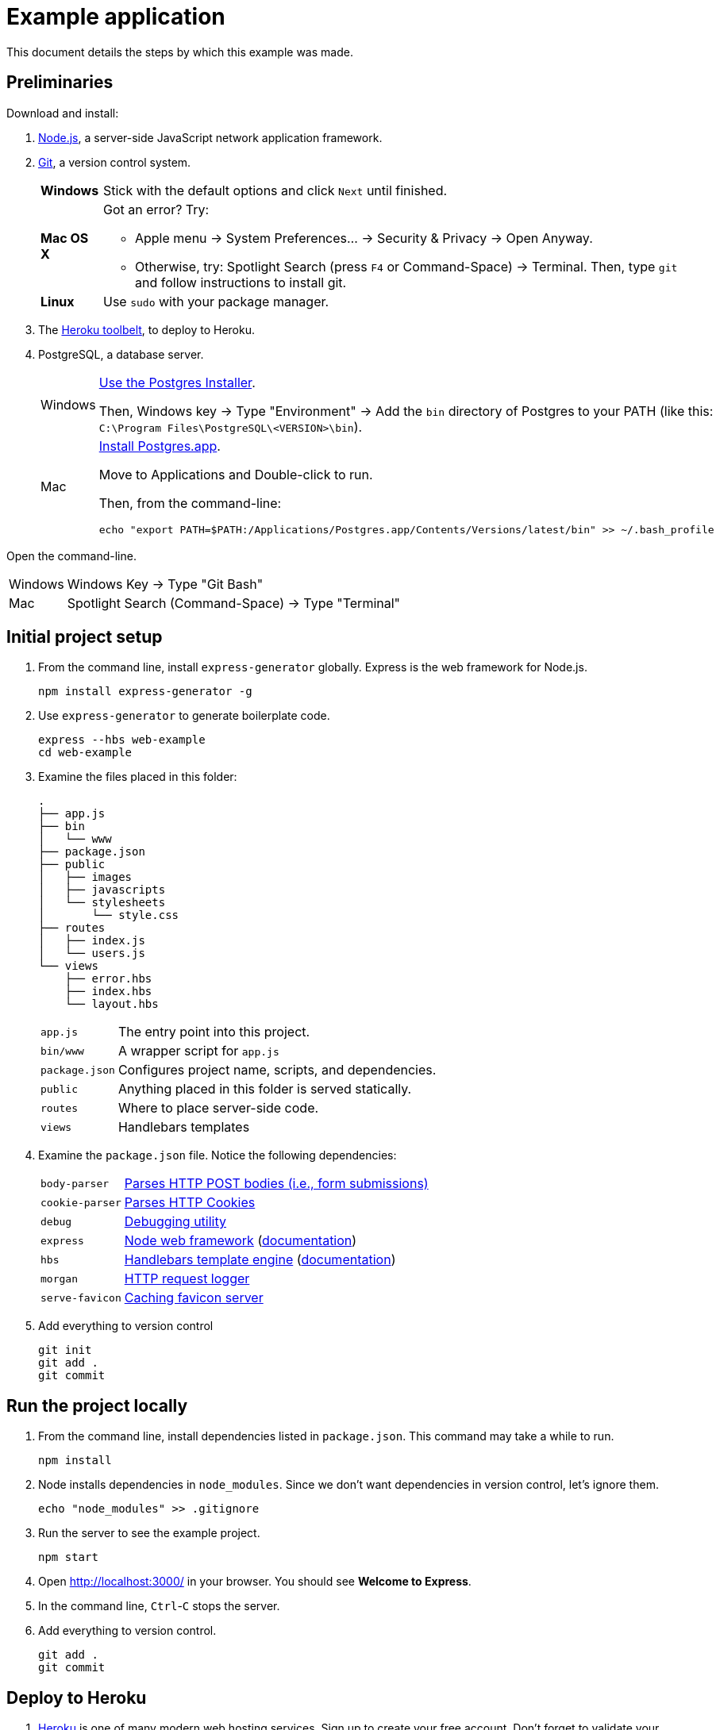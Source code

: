 = Example application

This document details the steps by which this example was made.

== Preliminaries

Download and install:

. https://nodejs.org/en/download/stable/[Node.js],
a server-side JavaScript network application framework.
. http://git-scm.com/download/[Git], a version control system.
+
[horizontal]
*Windows*:: Stick with the default options and click `Next` until finished.
*Mac OS X*:: Got an error? Try:
* Apple menu -> System Preferences... -> Security & Privacy -> Open Anyway.
* Otherwise, try: Spotlight Search (press `F4` or Command-Space) -> Terminal. Then, type `git` and follow instructions to install git.
*Linux*:: Use `sudo` with your package manager.
. The https://toolbelt.heroku.com/[Heroku toolbelt], to deploy to Heroku.
. PostgreSQL, a database server.
+
[horizontal]
Windows:: http://www.enterprisedb.com/products-services-training/pgdownload#windows[Use the Postgres Installer].
+
Then, Windows key -> Type "Environment" -> Add the `bin` directory of Postgres to your PATH (like this: `C:\Program Files\PostgreSQL\<VERSION>\bin`).
Mac:: http://postgresapp.com/[Install Postgres.app].
+
Move to Applications and Double-click to run.
+
Then, from the command-line:
+
----
echo "export PATH=$PATH:/Applications/Postgres.app/Contents/Versions/latest/bin" >> ~/.bash_profile
----

Open the command-line.

[horizontal]
Windows:: Windows Key -> Type "Git Bash"
Mac:: Spotlight Search (Command-Space) -> Type "Terminal"

== Initial project setup

. From the command line, install `express-generator` globally.
Express is the web framework for Node.js.
+
----
npm install express-generator -g
----
. Use `express-generator` to generate boilerplate code.
+
----
express --hbs web-example
cd web-example
----
. Examine the files placed in this folder:
+
----
.
├── app.js
├── bin
│   └── www
├── package.json
├── public
│   ├── images
│   ├── javascripts
│   └── stylesheets
│       └── style.css
├── routes
│   ├── index.js
│   └── users.js
└── views
    ├── error.hbs
    ├── index.hbs
    └── layout.hbs
----
+
[horizontal]
`app.js`:: The entry point into this project.
`bin/www`:: A wrapper script for `app.js`
`package.json`:: Configures project name, scripts, and dependencies.
`public`:: Anything placed in this folder is served statically.
`routes`:: Where to place server-side code.
`views`:: Handlebars templates

. Examine the `package.json` file. Notice the following dependencies:
+
[horizontal]
`body-parser`:: https://www.npmjs.com/package/body-parser[Parses HTTP POST bodies (i.e., form submissions)]
`cookie-parser`:: https://www.npmjs.com/package/cookie-parser[Parses HTTP Cookies]
`debug`:: https://www.npmjs.com/package/debug[Debugging utility]
`express`:: https://www.npmjs.com/package/express[Node web framework] (http://expressjs.com/en/guide/routing.html[documentation])
`hbs`:: https://www.npmjs.com/package/hbs[Handlebars template engine] (http://handlebarsjs.com/[documentation])
`morgan`:: https://www.npmjs.com/package/morgan[HTTP request logger]
`serve-favicon`:: https://www.npmjs.com/package/serve-favicon[Caching favicon server]

. Add everything to version control
+
----
git init
git add .
git commit
----

== Run the project locally

. From the command line, install dependencies listed in `package.json`.
This command may take a while to run.
+
----
npm install
----

. Node installs dependencies in `node_modules`.
Since we don't want dependencies in version control, let's ignore them.
+
----
echo "node_modules" >> .gitignore
----

. Run the server to see the example project.
+
----
npm start
----
. Open http://localhost:3000/ in your browser. You should see *Welcome to Express*.
. In the command line, `Ctrl`-`C` stops the server.
. Add everything to version control.
+
----
git add .
git commit
----

== Deploy to Heroku

. https://heroku.com[Heroku] is one of many modern web hosting services.
Sign up to create your free account. Don't forget to validate your email!
. https://toolbelt.heroku.com/[Download and install the Heroku toolbelt]. Then, login from the command-line.
+
----
heroku login
----
. Create an application on Heroku. This command creates a git remote called `heroku` (a place to deploy to).
+
----
heroku create
----
. Push to Heroku:
+
----
git push heroku master
----
. Open the web application in your browser.
+
----
heroku open
----

== Run locally as Heroku would

. Heroku wants a `Procfile` to ensure everything's configured right.
+
----
echo "web: npm start" > Procfile
----
. To run as Heroku would, but locally, do:
+
----
heroku local web
----
. Go to your server: http://localhost:5000/

== Database setup

. Install Node.js bindings to PostgreSQL.
Note that native Postgres bindings are required to test locally.
+
----
npm install pg --save
npm install pg-native --save
----
. Provision a database on Heroku.
+
----
heroku addons:create heroku-postgresql:hobby-dev
----
. https://devcenter.heroku.com/articles/getting-started-with-nodejs#provision-a-database[Read more about Heroku and databases].

== Authentication

. https://www.npmjs.com/package/bcryptjs[Install bcryptjs]
+
----
npm install bcryptjs --save
----
. https://passportjs.org[Install passport.js]
+
----
npm install passport --save
npm install passport-local --save
----
. Install express-session
+
----
npm install express-session --save
----
. Connect to the database.
+
----
heroku pg:psql
----
. Once connected, create a login table with fields for the username, password, salt, and email.
Remember: https://codahale.com/how-to-safely-store-a-password/[*NEVER* store the password] directly in the database.
+
----
CREATE TABLE users ("id" serial primary key, username text, password text);
----
. Add a user (`admin`) with password `hello` (for testing purposes only):
+
----
INSERT INTO users (username,password) VALUES('admin','$2a$10$tXMKF036p0ZYIxF/cJEHauw/TFrcho4DXy41Kt12D3Lbnzr221hmK');
----
. The code that must change is rather intricate.
Study the authentication commit in this repo carefully.
+
----
gitk --all &
----

== Books

. Connect to the database:
+
----
heroku pg:psql
----
. Create table `book` (nope, it's not normalized by any stretch):
+
----
create table book (id serial primary key, author text, title text, published date, pages integer, language char(2));
----
. Insert a row into `book`:
+
----
insert into book(author,title,published,pages,language) values('Stephen King', 'Misery', '1988-01-01', 300, 'en');
----
. Create `routes/books.js` and save:
+
----
var express = require('express');
var router = express.Router();
var pg = require('pg').native;

/* GET home page. */
router.get('/', function(req, response, next) {
  pg.connect(process.env.DATABASE_URL, function(err, client, done) {
    client.query('SELECT * FROM book', function(err, result) {
      done();
      if (err) {
        response.json(err);
      } else {
        response.json(result.rows);
      }
    });
  });
});

module.exports = router;
----
. Add these lines to `app.js` and save:
+
----
var books = require('./routes/books');
app.use('/books', books);
----
. Re-run the example:
+
----
heroku local web
----
. Go to http://localhost:5000/books

== Next steps

. https://devcenter.heroku.com/articles/custom-domains[Setup a custom domain name] (Insert Coin)
